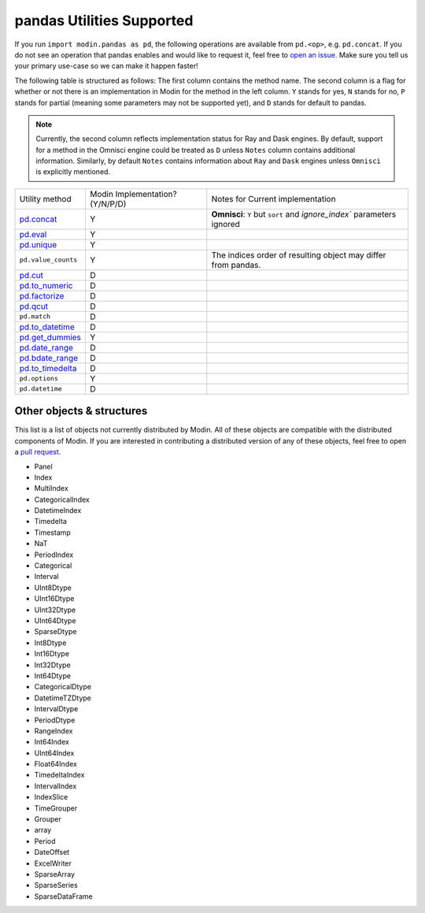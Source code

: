 pandas Utilities Supported
==========================

If you run ``import modin.pandas as pd``, the following operations are available from
``pd.<op>``, e.g. ``pd.concat``. If you do not see an operation that pandas enables and
would like to request it, feel free to `open an issue`_. Make sure you tell us your
primary use-case so we can make it happen faster!

The following table is structured as follows: The first column contains the method name.
The second column is a flag for whether or not there is an implementation in Modin for
the method in the left column. ``Y`` stands for yes, ``N`` stands for no, ``P`` stands
for partial (meaning some parameters may not be supported yet), and ``D`` stands for
default to pandas.

.. note::
    Currently, the second column reflects implementation status for Ray and Dask engines. By default, support for a method
    in the Omnisci engine could be treated as ``D`` unless ``Notes`` column contains additional information. Similarly,
    by default ``Notes`` contains information about ``Ray`` and ``Dask`` engines unless ``Omnisci`` is explicitly mentioned.

+---------------------------+---------------------------------+----------------------------------------------------+
| Utility method            | Modin Implementation? (Y/N/P/D) | Notes for Current implementation                   |
+---------------------------+---------------------------------+----------------------------------------------------+
| `pd.concat`_              | Y                               | **Omnisci**: ``Y`` but ``sort`` and                |
|                           |                                 | `ignore_index`` parameters ignored                 |
+---------------------------+---------------------------------+----------------------------------------------------+
| `pd.eval`_                | Y                               |                                                    |
+---------------------------+---------------------------------+----------------------------------------------------+
| `pd.unique`_              | Y                               |                                                    |
+---------------------------+---------------------------------+----------------------------------------------------+
| ``pd.value_counts``       | Y                               | The indices order of resulting object may differ   |
|                           |                                 | from pandas.                                       |
+---------------------------+---------------------------------+----------------------------------------------------+
| `pd.cut`_                 | D                               |                                                    |
+---------------------------+---------------------------------+----------------------------------------------------+
| `pd.to_numeric`_          | D                               |                                                    |
+---------------------------+---------------------------------+----------------------------------------------------+
| `pd.factorize`_           | D                               |                                                    |
+---------------------------+---------------------------------+----------------------------------------------------+
| `pd.qcut`_                | D                               |                                                    |
+---------------------------+---------------------------------+----------------------------------------------------+
| ``pd.match``              | D                               |                                                    |
+---------------------------+---------------------------------+----------------------------------------------------+
| `pd.to_datetime`_         | D                               |                                                    |
+---------------------------+---------------------------------+----------------------------------------------------+
| `pd.get_dummies`_         | Y                               |                                                    |
+---------------------------+---------------------------------+----------------------------------------------------+
| `pd.date_range`_          | D                               |                                                    |
+---------------------------+---------------------------------+----------------------------------------------------+
| `pd.bdate_range`_         | D                               |                                                    |
+---------------------------+---------------------------------+----------------------------------------------------+
| `pd.to_timedelta`_        | D                               |                                                    |
+---------------------------+---------------------------------+----------------------------------------------------+
| ``pd.options``            | Y                               |                                                    |
+---------------------------+---------------------------------+----------------------------------------------------+
| ``pd.datetime``           | D                               |                                                    |
+---------------------------+---------------------------------+----------------------------------------------------+

Other objects & structures
--------------------------

This list is a list of objects not currently distributed by Modin. All of these objects
are compatible with the distributed components of Modin. If you are interested in
contributing a distributed version of any of these objects, feel free to open a
`pull request`_.

* Panel
* Index
* MultiIndex
* CategoricalIndex
* DatetimeIndex
* Timedelta
* Timestamp
* NaT
* PeriodIndex
* Categorical
* Interval
* UInt8Dtype
* UInt16Dtype
* UInt32Dtype
* UInt64Dtype
* SparseDtype
* Int8Dtype
* Int16Dtype
* Int32Dtype
* Int64Dtype
* CategoricalDtype
* DatetimeTZDtype
* IntervalDtype
* PeriodDtype
* RangeIndex
* Int64Index
* UInt64Index
* Float64Index
* TimedeltaIndex
* IntervalIndex
* IndexSlice
* TimeGrouper
* Grouper
* array
* Period
* DateOffset
* ExcelWriter
* SparseArray
* SparseSeries
* SparseDataFrame

.. _open an issue: https://github.com/modin-project/modin/issues
.. _pull request: https://github.com/modin-project/modin/pulls
.. _`pd.concat`: https://pandas.pydata.org/pandas-docs/stable/reference/api/pandas.concat.html#pandas.concat
.. _`pd.eval`: https://pandas.pydata.org/pandas-docs/stable/reference/api/pandas.eval.html#pandas.eval
.. _`pd.unique`: https://pandas.pydata.org/pandas-docs/stable/reference/api/pandas.unique.html#pandas.unique
.. _`pd.cut`: https://pandas.pydata.org/pandas-docs/stable/reference/api/pandas.cut.html#pandas.cut
.. _`pd.to_numeric`: https://pandas.pydata.org/pandas-docs/stable/reference/api/pandas.to_numeric.html#pandas.to_numeric
.. _`pd.factorize`: https://pandas.pydata.org/pandas-docs/stable/reference/api/pandas.factorize.html#pandas.factorize
.. _`pd.qcut`: https://pandas.pydata.org/pandas-docs/stable/reference/api/pandas.qcut.html#pandas.qcut
.. _`pd.to_datetime`: https://pandas.pydata.org/pandas-docs/stable/reference/api/pandas.to_datetime.html#pandas.to_datetime
.. _`pd.get_dummies`: https://pandas.pydata.org/pandas-docs/stable/reference/api/pandas.get_dummies.html#pandas.get_dummies
.. _`pd.date_range`: https://pandas.pydata.org/pandas-docs/stable/reference/api/pandas.date_range.html#pandas.date_range
.. _`pd.bdate_range`: https://pandas.pydata.org/pandas-docs/stable/reference/api/pandas.bdate_range.html#pandas.bdate_range
.. _`pd.to_timedelta`: https://pandas.pydata.org/pandas-docs/stable/reference/api/pandas.to_timedelta.html#pandas.to_timedelta
